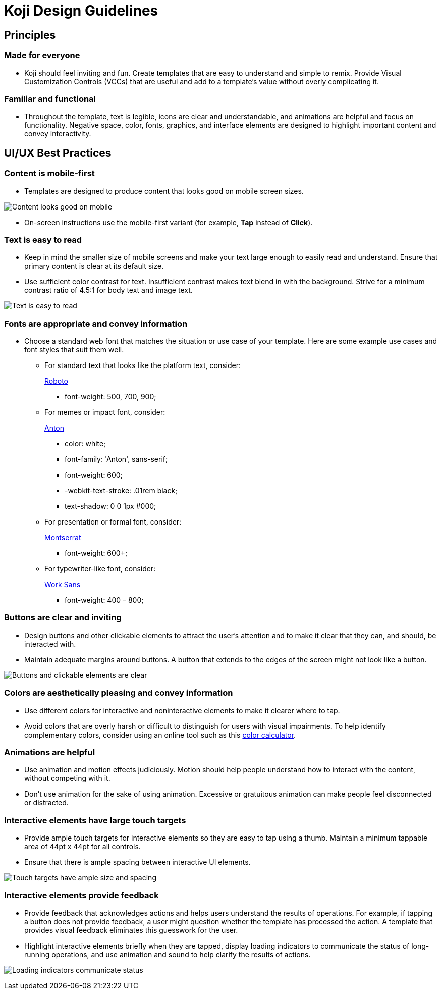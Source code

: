 = Koji Design Guidelines
:page-slug: design-guidelines

== Principles

=== Made for everyone

* Koji should feel inviting and fun.
Create templates that are easy to understand and simple to remix.
Provide Visual Customization Controls (VCCs) that are useful and add to a template’s value without overly complicating it.

=== Familiar and functional

* Throughout the template, text is legible, icons are clear and understandable, and animations are helpful and focus on functionality.
Negative space, color, fonts, graphics, and interface elements are designed to highlight important content and convey interactivity.

== UI/UX Best Practices

=== Content is mobile-first

* Templates are designed to produce content that looks good on mobile screen sizes.

image:mobile-first.jpg[Content looks good on mobile,title="Mobile-first"]

* On-screen instructions use the mobile-first variant (for example, *Tap* instead of *Click*).

=== Text is easy to read

* Keep in mind the smaller size of mobile screens and make your text large enough to easily read and understand.
Ensure that primary content is clear at its default size.
* Use sufficient color contrast for text.
Insufficient contrast makes text blend in with the background.
Strive for a minimum contrast ratio of 4.5:1 for body text and image text.

image:clear-text.jpg[Text is easy to read,title="Clear text"]

=== Fonts are appropriate and convey information

* Choose a standard web font that matches the situation or use case of your template.
Here are some example use cases and font styles that suit them well.
** For standard text that looks like the platform text, consider:
+
https://fonts.google.com/specimen/Roboto[Roboto]
+
*** font-weight: 500, 700, 900;
** For memes or impact font, consider:
+
https://fonts.google.com/specimen/Anton[Anton]
+
*** color: white;
*** font-family: 'Anton', sans-serif;
*** font-weight: 600;
*** -webkit-text-stroke: .01rem black;
*** text-shadow: 0 0 1px #000;
** For presentation or formal font, consider:
+
https://fonts.google.com/specimen/Montserrat[Montserrat]
+
*** font-weight: 600+;
** For typewriter-like font, consider:
+
https://fonts.google.com/specimen/Work+Sans[Work Sans]
+
*** font-weight: 400 – 800;

=== Buttons are clear and inviting

* Design buttons and other clickable elements to attract the user’s attention and to make it clear that they can, and should, be interacted with.
* Maintain adequate margins around buttons.
A button that extends to the edges of the screen might not look like a button.

image:ui-buttons.jpg[Buttons and clickable elements are clear,title="Clear buttons"]

=== Colors are aesthetically pleasing and convey information

* Use different colors for interactive and noninteractive elements to make it clearer where to tap.
* Avoid colors that are overly harsh or difficult to distinguish for users with visual impairments.
To help identify complementary colors, consider using an online tool such as this https://www.sessions.edu/color-calculator/[color calculator].

=== Animations are helpful

* Use animation and motion effects judiciously.
Motion should help people understand how to interact with the content, without competing with it.
* Don’t use animation for the sake of using animation.
Excessive or gratuitous animation can make people feel disconnected or distracted.

=== Interactive elements have large touch targets

* Provide ample touch targets for interactive elements so they are easy to tap using a thumb.
Maintain a minimum tappable area of 44pt x 44pt for all controls.
* Ensure that there is ample spacing between interactive UI elements.

image:ui-spacing.jpg[Touch targets have ample size and spacing,title="Touch targets"]

=== Interactive elements provide feedback

* Provide feedback that acknowledges actions and helps users understand the results of operations.
For example, if tapping a button does not provide feedback, a user might question whether the template has processed the action.
A template that provides visual feedback eliminates this guesswork for the user.
* Highlight interactive elements briefly when they are tapped, display loading indicators to communicate the status of long-running operations, and use animation and sound to help clarify the results of actions.

image:loading-indicators.jpg[Loading indicators communicate status,title="Loading indicators"]
